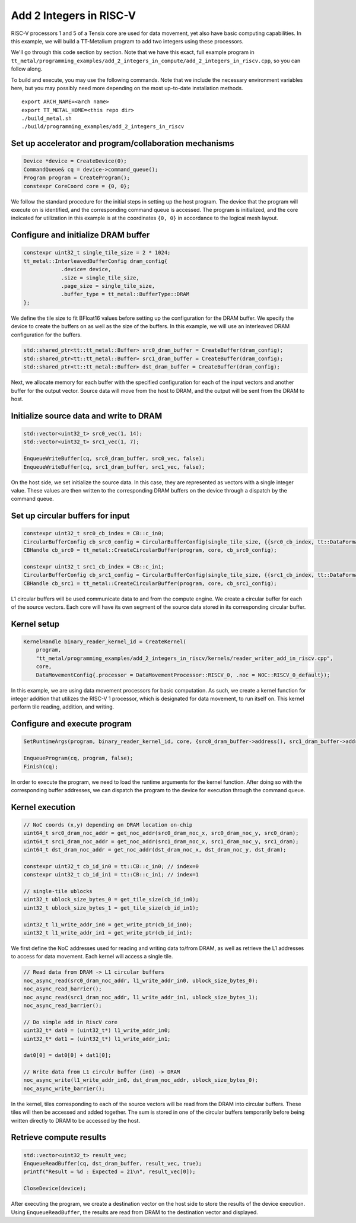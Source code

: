 .. _Add 2 Integers in RISC-V Example:

Add 2 Integers in RISC-V
========================

RISC-V processors 1 and 5 of a Tensix core are used for data movement,
yet also have basic computing capabilities. In this example, we will build a
TT-Metalium program to add two integers using these processors.

We'll go through this code section by section. Note that we have this exact,
full example program in
``tt_metal/programming_examples/add_2_integers_in_compute/add_2_integers_in_riscv.cpp``,
so you can follow along.

To build and execute, you may use the following commands. Note that we include
the necessary environment variables here, but you may possibly need more
depending on the most up-to-date installation methods.

::

    export ARCH_NAME=<arch name>
    export TT_METAL_HOME=<this repo dir>
    ./build_metal.sh
    ./build/programming_examples/add_2_integers_in_riscv

Set up accelerator and program/collaboration mechanisms
-------------------------------------------------------

.. code-block:: cpp

    Device *device = CreateDevice(0);
    CommandQueue& cq = device->command_queue();
    Program program = CreateProgram();
    constexpr CoreCoord core = {0, 0};

We follow the standard procedure for the initial steps in setting up the host program.
The device that the program will execute on is identified, and the corresponding command
queue is accessed. The program is initialized, and the core indicated for utilization in
this example is at the coordinates ``{0, 0}`` in accordance to the logical mesh layout.

Configure and initialize DRAM buffer
------------------------------------

.. code-block:: cpp

    constexpr uint32_t single_tile_size = 2 * 1024;
    tt_metal::InterleavedBufferConfig dram_config{
                .device= device,
                .size = single_tile_size,
                .page_size = single_tile_size,
                .buffer_type = tt_metal::BufferType::DRAM
    };

We define the tile size to fit BFloat16 values before setting up the configuration for the
DRAM buffer. We specify the device to create the buffers on as well as the size of the buffers.
In this example, we will use an interleaved DRAM configuration for the buffers.

.. code-block:: cpp

    std::shared_ptr<tt::tt_metal::Buffer> src0_dram_buffer = CreateBuffer(dram_config);
    std::shared_ptr<tt::tt_metal::Buffer> src1_dram_buffer = CreateBuffer(dram_config);
    std::shared_ptr<tt::tt_metal::Buffer> dst_dram_buffer = CreateBuffer(dram_config);

Next, we allocate memory for each buffer with the specified configuration for each of the input vectors
and another buffer for the output vector. Source data will move from the host to DRAM, and the output
will be sent from the DRAM to host.

Initialize source data and write to DRAM
----------------------------------------

.. code-block:: cpp

    std::vector<uint32_t> src0_vec(1, 14);
    std::vector<uint32_t> src1_vec(1, 7);

    EnqueueWriteBuffer(cq, src0_dram_buffer, src0_vec, false);
    EnqueueWriteBuffer(cq, src1_dram_buffer, src1_vec, false);

On the host side, we set initialize the source data. In this case, they are represented as vectors
with a single integer value. These values are then written to the corresponding DRAM buffers on the
device through a dispatch by the command queue.

Set up circular buffers for input
---------------------------------

.. code-block:: cpp

    constexpr uint32_t src0_cb_index = CB::c_in0;
    CircularBufferConfig cb_src0_config = CircularBufferConfig(single_tile_size, {{src0_cb_index, tt::DataFormat::Float16_b}}).set_page_size(src0_cb_index, single_tile_size);
    CBHandle cb_src0 = tt_metal::CreateCircularBuffer(program, core, cb_src0_config);

    constexpr uint32_t src1_cb_index = CB::c_in1;
    CircularBufferConfig cb_src1_config = CircularBufferConfig(single_tile_size, {{src1_cb_index, tt::DataFormat::Float16_b}}).set_page_size(src1_cb_index, single_tile_size);
    CBHandle cb_src1 = tt_metal::CreateCircularBuffer(program, core, cb_src1_config);

L1 circular buffers will be used communicate data to and from the compute engine. We create a circular
buffer for each of the source vectors. Each core will have its own segment of the source data stored
in its corresponding circular buffer.

Kernel setup
------------

.. code-block:: cpp

    KernelHandle binary_reader_kernel_id = CreateKernel(
        program,
        "tt_metal/programming_examples/add_2_integers_in_riscv/kernels/reader_writer_add_in_riscv.cpp",
        core,
        DataMovementConfig{.processor = DataMovementProcessor::RISCV_0, .noc = NOC::RISCV_0_default});

In this example, we are using data movement processors for basic computation. As such, we create a kernel
function for integer addition that utilizes the RISC-V 1 processor, which is designated for data movement,
to run itself on. This kernel perform tile reading, addition, and writing.

Configure and execute program
-----------------------------

.. code-block:: cpp

    SetRuntimeArgs(program, binary_reader_kernel_id, core, {src0_dram_buffer->address(), src1_dram_buffer->address(), dst_dram_buffer->address(),});

    EnqueueProgram(cq, program, false);
    Finish(cq);

In order to execute the program, we need to load the runtime arguments for the kernel function. After doing so
with the corresponding buffer addresses, we can dispatch the program to the device for execution through the
command queue.

Kernel execution
----------------

.. code-block:: cpp

    // NoC coords (x,y) depending on DRAM location on-chip
    uint64_t src0_dram_noc_addr = get_noc_addr(src0_dram_noc_x, src0_dram_noc_y, src0_dram);
    uint64_t src1_dram_noc_addr = get_noc_addr(src1_dram_noc_x, src1_dram_noc_y, src1_dram);
    uint64_t dst_dram_noc_addr = get_noc_addr(dst_dram_noc_x, dst_dram_noc_y, dst_dram);

    constexpr uint32_t cb_id_in0 = tt::CB::c_in0; // index=0
    constexpr uint32_t cb_id_in1 = tt::CB::c_in1; // index=1

    // single-tile ublocks
    uint32_t ublock_size_bytes_0 = get_tile_size(cb_id_in0);
    uint32_t ublock_size_bytes_1 = get_tile_size(cb_id_in1);

    uint32_t l1_write_addr_in0 = get_write_ptr(cb_id_in0);
    uint32_t l1_write_addr_in1 = get_write_ptr(cb_id_in1);

We first define the NoC addresses used for reading and writing data to/from DRAM, as well as retrieve the
L1 addresses to access for data movement. Each kernel will access a single tile.

.. code-block:: cpp

    // Read data from DRAM -> L1 circular buffers
    noc_async_read(src0_dram_noc_addr, l1_write_addr_in0, ublock_size_bytes_0);
    noc_async_read_barrier();
    noc_async_read(src1_dram_noc_addr, l1_write_addr_in1, ublock_size_bytes_1);
    noc_async_read_barrier();

    // Do simple add in RiscV core
    uint32_t* dat0 = (uint32_t*) l1_write_addr_in0;
    uint32_t* dat1 = (uint32_t*) l1_write_addr_in1;

    dat0[0] = dat0[0] + dat1[0];

    // Write data from L1 circulr buffer (in0) -> DRAM
    noc_async_write(l1_write_addr_in0, dst_dram_noc_addr, ublock_size_bytes_0);
    noc_async_write_barrier();

In the kernel, tiles corresponding to each of the source vectors will be read from the DRAM into
circular buffers. These tiles will then be accessed and added together. The sum is stored in one
of the circular buffers temporarily before being written directly to DRAM to be accessed by the host.

Retrieve compute results
------------------------

.. code-block:: cpp

    std::vector<uint32_t> result_vec;
    EnqueueReadBuffer(cq, dst_dram_buffer, result_vec, true);
    printf("Result = %d : Expected = 21\n", result_vec[0]);

    CloseDevice(device);

After executing the program, we create a destination vector on the host side to store the results of the device
execution. Using ``EnqueueReadBuffer``, the results are read from DRAM to the destination vector and displayed.
